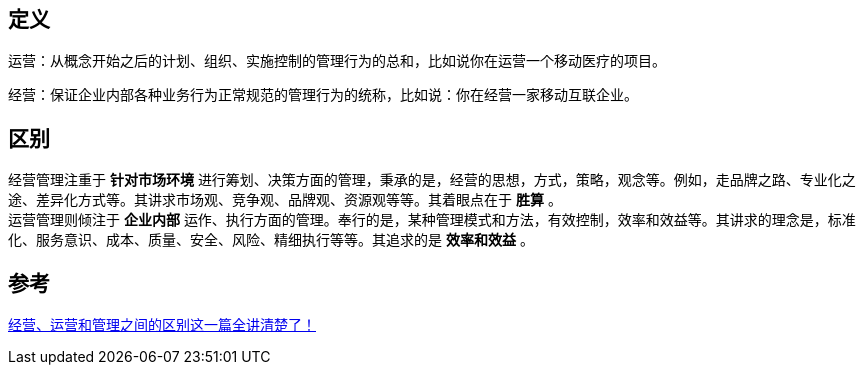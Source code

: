 == 定义

运营：从概念开始之后的计划、组织、实施控制的管理行为的总和，比如说你在运营一个移动医疗的项目。

经营：保证企业内部各种业务行为正常规范的管理行为的统称，比如说：你在经营一家移动互联企业。

== 区别
经营管理注重于 *针对市场环境* 进行筹划、决策方面的管理，秉承的是，经营的思想，方式，策略，观念等。例如，走品牌之路、专业化之途、差异化方式等。其讲求市场观、竞争观、品牌观、资源观等等。其着眼点在于 *胜算* 。  +
运营管理则倾注于 *企业内部* 运作、执行方面的管理。奉行的是，某种管理模式和方法，有效控制，效率和效益等。其讲求的理念是，标准化、服务意识、成本、质量、安全、风险、精细执行等等。其追求的是 *效率和效益* 。 +

== 参考
https://www.58how.com/wlll/34013.html[经营、运营和管理之间的区别这一篇全讲清楚了！] +
